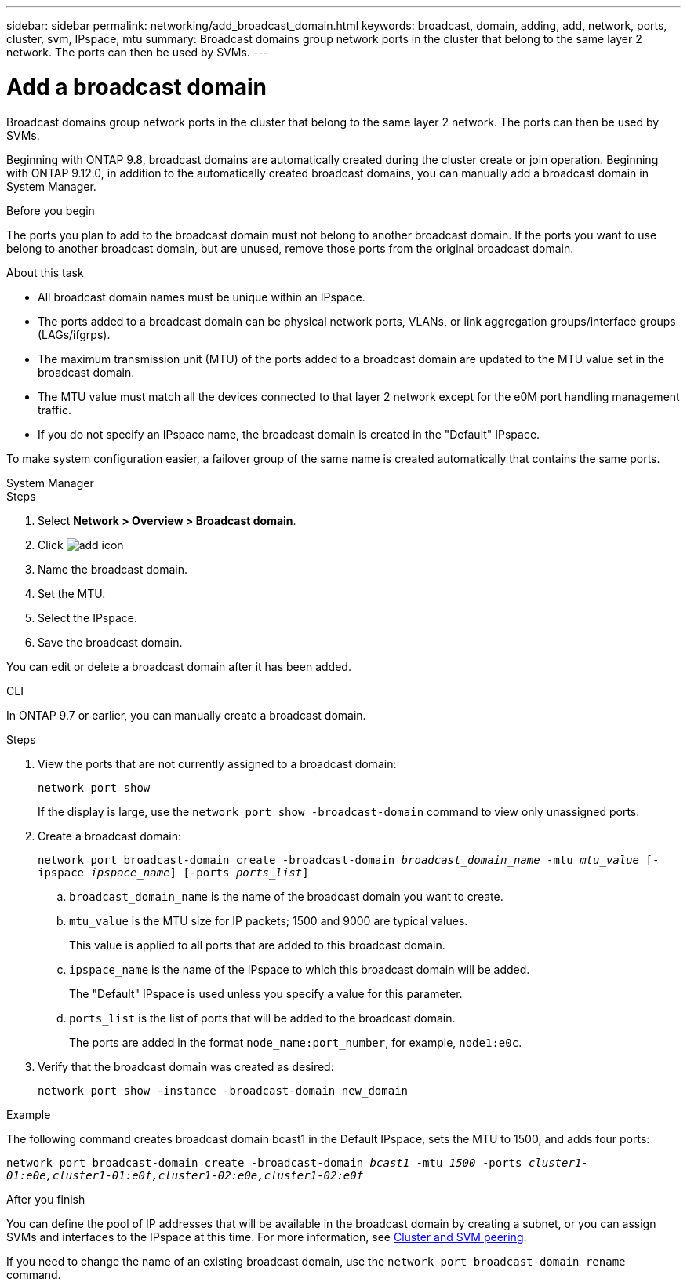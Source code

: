 ---
sidebar: sidebar
permalink: networking/add_broadcast_domain.html
keywords: broadcast, domain, adding, add, network, ports, cluster, svm, IPspace, mtu
summary: Broadcast domains group network ports in the cluster that belong to the same layer 2 network. The ports can then be used by SVMs.
---

= Add a broadcast domain
:hardbreaks:
:nofooter:
:icons: font
:linkattrs:
:imagesdir: ./media/


[.lead]
Broadcast domains group network ports in the cluster that belong to the same layer 2 network. The ports can then be used by SVMs.

Beginning with ONTAP 9.8, broadcast domains are automatically created during the cluster create or join operation. Beginning with ONTAP 9.12.0, in addition to the automatically created broadcast domains, you can manually add a broadcast domain in System Manager.

.Before you begin

The ports you plan to add to the broadcast domain must not belong to another broadcast domain. If the ports you want to use belong to another broadcast domain, but are unused, remove those ports from the original broadcast domain.

.About this task

* All broadcast domain names must be unique within an IPspace.

* The ports added to a broadcast domain can be physical network ports, VLANs, or link aggregation groups/interface groups (LAGs/ifgrps).

* The maximum transmission unit (MTU) of the ports added to a broadcast domain are updated to the MTU value set in the broadcast domain.

* The MTU value must match all the devices connected to that layer 2 network except for the e0M port handling management traffic.

* If you do not specify an IPspace name, the broadcast domain is created in the "Default" IPspace.

To make system configuration easier, a failover group of the same name is created automatically that contains the same ports.

[role="tabbed-block"]
====
.System Manager
--

.Steps

. Select *Network > Overview > Broadcast domain*.

. Click image:icon_add.gif[add icon]

. Name the broadcast domain.

. Set the MTU.

. Select the IPspace.

. Save the broadcast domain.

You can edit or delete a broadcast domain after it has been added.

--

.CLI
--
In ONTAP 9.7 or earlier, you can manually create a broadcast domain.

.Steps

. View the ports that are not currently assigned to a broadcast domain:
+
`network port show`
+
If the display is large, use the `network port show -broadcast-domain` command to view only unassigned ports.

. Create a broadcast domain:
+
`network port broadcast-domain create -broadcast-domain _broadcast_domain_name_ -mtu _mtu_value_ [-ipspace _ipspace_name_] [-ports _ports_list_]`

.. `broadcast_domain_name` is the name of the broadcast domain you want to create.

.. `mtu_value` is the MTU size for IP packets; 1500 and 9000 are typical values.
+
This value is applied to all ports that are added to this broadcast domain.

.. `ipspace_name` is the name of the IPspace to which this broadcast domain will be added.
+
The "Default" IPspace is used unless you specify a value for this parameter.

.. `ports_list` is the list of ports that will be added to the broadcast domain.
+
The ports are added in the format `node_name:port_number`, for example, `node1:e0c`.

. Verify that the broadcast domain was created as desired:
+
`network port show -instance -broadcast-domain new_domain`

.Example

The following command creates broadcast domain bcast1 in the Default IPspace, sets the MTU to 1500, and adds four ports:

`network port broadcast-domain create -broadcast-domain _bcast1_ -mtu _1500_ -ports _cluster1-01:e0e,cluster1-01:e0f,cluster1-02:e0e,cluster1-02:e0f_`

.After you finish

You can define the pool of IP addresses that will be available in the broadcast domain by creating a subnet, or you can assign SVMs and interfaces to the IPspace at this time. For more information, see link:https://docs.netapp.com/us-en/ontap/peering/index.html[Cluster and SVM peering].

If you need to change the name of an existing broadcast domain, use the `network port broadcast-domain rename` command.
--
====


// IE-554, 2022-07-28

